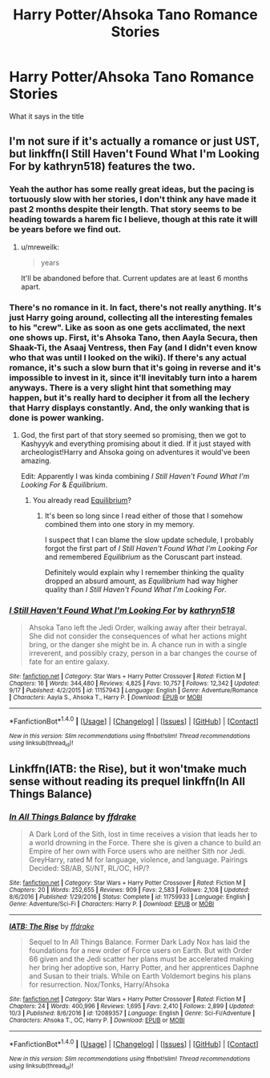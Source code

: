 #+TITLE: Harry Potter/Ahsoka Tano Romance Stories

* Harry Potter/Ahsoka Tano Romance Stories
:PROPERTIES:
:Score: 6
:DateUnix: 1511344841.0
:DateShort: 2017-Nov-22
:END:
What it says in the title


** I'm not sure if it's actually a romance or just UST, but linkffn(I Still Haven't Found What I'm Looking For by kathryn518) features the two.
:PROPERTIES:
:Author: aldonius
:Score: 4
:DateUnix: 1511362301.0
:DateShort: 2017-Nov-22
:END:

*** Yeah the author has some really great ideas, but the pacing is tortuously slow with her stories, I don't think any have made it past 2 months despite their length. That story seems to be heading towards a harem fic I believe, though at this rate it will be years before we find out.
:PROPERTIES:
:Author: smurph26
:Score: 10
:DateUnix: 1511364364.0
:DateShort: 2017-Nov-22
:END:

**** u/mreweilk:
#+begin_quote
  years
#+end_quote

It'll be abandoned before that. Current updates are at least 6 months apart.
:PROPERTIES:
:Author: mreweilk
:Score: 2
:DateUnix: 1511376172.0
:DateShort: 2017-Nov-22
:END:


*** There's no romance in it. In fact, there's not really anything. It's just Harry going around, collecting all the interesting females to his "crew". Like as soon as one gets acclimated, the next one shows up. First, it's Ahsoka Tano, then Aayla Secura, then Shaak-Ti, the Asaaj Ventress, then Fay (and I didn't even know who that was until I looked on the wiki). If there's any actual romance, it's such a slow burn that it's going in reverse and it's impossible to invest in it, since it'll inevitably turn into a harem anyways. There is a very slight hint that something may happen, but it's really hard to decipher it from all the lechery that Harry displays constantly. And, the only wanking that is done is power wanking.
:PROPERTIES:
:Author: Lord_Anarchy
:Score: 9
:DateUnix: 1511365760.0
:DateShort: 2017-Nov-22
:END:

**** God, the first part of that story seemed so promising, then we got to Kashyyyk and everything promising about it died. If it just stayed with archeologist!Harry and Ahsoka going on adventures it would've been amazing.

Edit: Apparently I was kinda combining /I Still Haven't Found What I'm Looking For/ & /Equilibrium/.
:PROPERTIES:
:Author: Frystix
:Score: 3
:DateUnix: 1511382870.0
:DateShort: 2017-Nov-23
:END:

***** You already read [[https://www.fanfiction.net/s/11417036/1/Equilibrium][Equilibrium]]?
:PROPERTIES:
:Score: 3
:DateUnix: 1511383469.0
:DateShort: 2017-Nov-23
:END:

****** It's been so long since I read either of those that I somehow combined them into one story in my memory.

I suspect that I can blame the slow update schedule, I probably forgot the first part of /I Still Haven't Found What I'm Looking For/ and remembered /Equilibrium/ as the Coruscant part instead.

Definitely would explain why I remember thinking the quality dropped an absurd amount, as /Equilibrium/ had way higher quality than /I Still Haven't Found What I'm Looking For/.
:PROPERTIES:
:Author: Frystix
:Score: 3
:DateUnix: 1511385644.0
:DateShort: 2017-Nov-23
:END:


*** [[http://www.fanfiction.net/s/11157943/1/][*/I Still Haven't Found What I'm Looking For/*]] by [[https://www.fanfiction.net/u/4404355/kathryn518][/kathryn518/]]

#+begin_quote
  Ahsoka Tano left the Jedi Order, walking away after their betrayal. She did not consider the consequences of what her actions might bring, or the danger she might be in. A chance run in with a single irreverent, and possibly crazy, person in a bar changes the course of fate for an entire galaxy.
#+end_quote

^{/Site/: [[http://www.fanfiction.net/][fanfiction.net]] *|* /Category/: Star Wars + Harry Potter Crossover *|* /Rated/: Fiction M *|* /Chapters/: 16 *|* /Words/: 344,480 *|* /Reviews/: 4,825 *|* /Favs/: 10,757 *|* /Follows/: 12,342 *|* /Updated/: 9/17 *|* /Published/: 4/2/2015 *|* /id/: 11157943 *|* /Language/: English *|* /Genre/: Adventure/Romance *|* /Characters/: Aayla S., Ahsoka T., Harry P. *|* /Download/: [[http://www.ff2ebook.com/old/ffn-bot/index.php?id=11157943&source=ff&filetype=epub][EPUB]] or [[http://www.ff2ebook.com/old/ffn-bot/index.php?id=11157943&source=ff&filetype=mobi][MOBI]]}

--------------

*FanfictionBot*^{1.4.0} *|* [[[https://github.com/tusing/reddit-ffn-bot/wiki/Usage][Usage]]] | [[[https://github.com/tusing/reddit-ffn-bot/wiki/Changelog][Changelog]]] | [[[https://github.com/tusing/reddit-ffn-bot/issues/][Issues]]] | [[[https://github.com/tusing/reddit-ffn-bot/][GitHub]]] | [[[https://www.reddit.com/message/compose?to=tusing][Contact]]]

^{/New in this version: Slim recommendations using/ ffnbot!slim! /Thread recommendations using/ linksub(thread_id)!}
:PROPERTIES:
:Author: FanfictionBot
:Score: 1
:DateUnix: 1511362348.0
:DateShort: 2017-Nov-22
:END:


** Linkffn(IATB: the Rise), but it won'tmake much sense without reading its prequel linkffn(In All Things Balance)
:PROPERTIES:
:Author: archangelceaser
:Score: 1
:DateUnix: 1511369366.0
:DateShort: 2017-Nov-22
:END:

*** [[http://www.fanfiction.net/s/11759933/1/][*/In All Things Balance/*]] by [[https://www.fanfiction.net/u/1955458/ffdrake][/ffdrake/]]

#+begin_quote
  A Dark Lord of the Sith, lost in time receives a vision that leads her to a world drowning in the Force. There she is given a chance to build an Empire of her own with Force users who are neither Sith nor Jedi. GreyHarry, rated M for language, violence, and language. Pairings Decided: SB/AB, SI/NT, RL/OC, HP/?
#+end_quote

^{/Site/: [[http://www.fanfiction.net/][fanfiction.net]] *|* /Category/: Star Wars + Harry Potter Crossover *|* /Rated/: Fiction M *|* /Chapters/: 20 *|* /Words/: 252,655 *|* /Reviews/: 909 *|* /Favs/: 2,583 *|* /Follows/: 2,108 *|* /Updated/: 8/6/2016 *|* /Published/: 1/29/2016 *|* /Status/: Complete *|* /id/: 11759933 *|* /Language/: English *|* /Genre/: Adventure/Sci-Fi *|* /Characters/: Harry P. *|* /Download/: [[http://www.ff2ebook.com/old/ffn-bot/index.php?id=11759933&source=ff&filetype=epub][EPUB]] or [[http://www.ff2ebook.com/old/ffn-bot/index.php?id=11759933&source=ff&filetype=mobi][MOBI]]}

--------------

[[http://www.fanfiction.net/s/12089357/1/][*/IATB: The Rise/*]] by [[https://www.fanfiction.net/u/1955458/ffdrake][/ffdrake/]]

#+begin_quote
  Sequel to In All Things Balance. Former Dark Lady Nox has laid the foundations for a new order of Force users on Earth. But with Order 66 given and the Jedi scatter her plans must be accelerated making her bring her adoptive son, Harry Potter, and her apprentices Daphne and Susan to their trials. While on Earth Voldemort begins his plans for resurrection. Nox/Tonks, Harry/Ahsoka
#+end_quote

^{/Site/: [[http://www.fanfiction.net/][fanfiction.net]] *|* /Category/: Star Wars + Harry Potter Crossover *|* /Rated/: Fiction M *|* /Chapters/: 24 *|* /Words/: 400,996 *|* /Reviews/: 1,695 *|* /Favs/: 2,410 *|* /Follows/: 2,899 *|* /Updated/: 10/3 *|* /Published/: 8/6/2016 *|* /id/: 12089357 *|* /Language/: English *|* /Genre/: Sci-Fi/Adventure *|* /Characters/: Ahsoka T., OC, Harry P. *|* /Download/: [[http://www.ff2ebook.com/old/ffn-bot/index.php?id=12089357&source=ff&filetype=epub][EPUB]] or [[http://www.ff2ebook.com/old/ffn-bot/index.php?id=12089357&source=ff&filetype=mobi][MOBI]]}

--------------

*FanfictionBot*^{1.4.0} *|* [[[https://github.com/tusing/reddit-ffn-bot/wiki/Usage][Usage]]] | [[[https://github.com/tusing/reddit-ffn-bot/wiki/Changelog][Changelog]]] | [[[https://github.com/tusing/reddit-ffn-bot/issues/][Issues]]] | [[[https://github.com/tusing/reddit-ffn-bot/][GitHub]]] | [[[https://www.reddit.com/message/compose?to=tusing][Contact]]]

^{/New in this version: Slim recommendations using/ ffnbot!slim! /Thread recommendations using/ linksub(thread_id)!}
:PROPERTIES:
:Author: FanfictionBot
:Score: 1
:DateUnix: 1511369381.0
:DateShort: 2017-Nov-22
:END:
